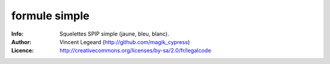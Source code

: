 =============
formule simple
=============
:Info: Squelettes SPIP simple (jaune, bleu, blanc).
:Author: Vincent Legeard (http://github.com/magik_cypress)
:Licence: http://creativecommons.org/licenses/by-sa/2.0/fr/legalcode
